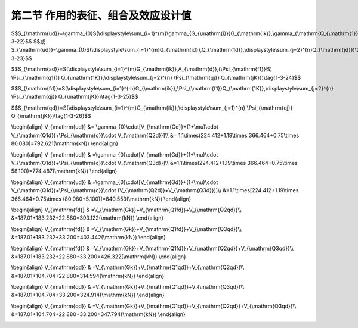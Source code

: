 
第二节  作用的表征、组合及效应设计值
-------------------------------------------

.. raw:: html

 <h3 id="test111"> 第二节  作用的表征、组合及效应设计值</h3>

 <p><a href="#id1.3.1.1"> 一、作用的代表值</a> <span id="id1.2.1.1"> </span></p>
 <p style="text-align:justify;font-family:times new roman"><a href="#idA1.203"> [A1.203]</a><span id="idA1.203"> 作用具有变异性，但在结构设计时，不可能直接引用作用随机变量或随机过程的各类统计参数通过复杂的计算进行设计，作用代表值就是为结构设计而给定的量值。设计的要求不同，采用的作用代表值也不同，这样可以更确切、合理地反映作用对结构在不同设计要求下的特点。《通规》（JTG D60—2015）所确定的作用代表值是指极限状态设计所采用的作用值，可以是作用的标准值或可变作用的伴随值。作用的标准值是作用的主要代表值，可根据对观测数据的统计、作用的自然界限或工程经验确定。可变作用的伴随值是在作用组合中，伴随主导作用的可变作用值，可以是组合值、频遇值或准永久值。可通过可变作用的标准值分别乘以组合值系数<i>Ψ</i><sub>c</sub>，频遇值系数<i>Ψ</i><sub>f</sub> 和准永久值系数<i>Ψ</i><sub>q</sub> 来确定。</span></p>
 <p style="text-align:justify;font-family:times new roman"><a href="#idA1.204"> [A1.204]</a><span id="idA1.204"> 永久作用被近似地认为在设计基准期内（公路桥涵结构的设计基准期为100年）是不变的，其代表值只有一个，即标准值。</span></p>
 <p style="text-align:justify;font-family:times new roman"><a href="#idA1.205"> [A1.205]</a><span id="idA1.205"> 可变作用应根据不同状况下的计算项目分别采用不同的代表值，即，可取标准值、组合值、频遇值和准永久值作为其代表值。</span></p>
 <p style="text-align:justify;font-family:times new roman"><a href="#idA1.206"> [A1.206]</a><span id="idA1.206"> 偶然作用取其设计值作为代表值，可根据历史记载、现场观测和试验，并结合工程经验综合分析确定，也可根据有关标准的专门规定确定。</span></p>
 <p style="text-align:justify;font-family:times new roman"><a href="#idA1.207"> [A1.207]</a><span id="idA1.207"> 地震作用的代表值为其标准值。地震作用的标准值应根据现行《公路工程抗震规范》（JTG B02）的规定确定。</span></p>

 <p><a href="#id1.2.1.2"> 二、作用的设计值</a> <span id="id1.2.1.2"> </span></p>
 <p style="text-align:justify;font-family:times new roman"><a href="#idA1.208"> [A1.208]</a><span id="idA1.208"> 作用的设计值为作用的代表值与作用分项系数的乘积。作用分项系数见<a href="#B1.3.20">表1-3-20</a>。</span></p>

   <style>
      #biaoge {
         border: 2px solid black;
         border-collapse: collapse;
         margin-bottom:1px;
        
      }
      th, td {
         padding-top: 5px;
         padding-bottom:5px;
         padding-left:5px;
         padding-right:5px;
         border: 1px solid black;
         vertical-align: middle;
         
      }
      #eqzs {
         border: 0px;
      }
      #dhbg {
        vertical-align: middle;
      }
     </style>

		<table id="biaoge" style="font-family:times new roman">

       <caption style="caption-side:top;text-align: center;color:black" ><b style="text-align:center"> <div id="B1.3.20">表1-3-20 作用分项系数</b></caption>	
              
		  <tr>
		  <td width="70px" rowspan="2" align="center" id="dhbg">编号</td>
      <td width="70px" rowspan="2"  align="center" id="dhbg">作用分类</td>
      <td colspan="2"  rowspan="2" align="center" id="dhbg">作用类别</td>
      <td colspan="3" align="center" id="dhbg">作用分项系数</td>
      <!-- <th></th> -->   
      <!-- <th></th> -->   
		  </tr>
 		  <tr>
		  <!-- <th></th> -->
      <!-- <th></th> -->
      <!-- <th></th> -->
      <!-- <th></th> --> 
      <td width="70px" align="center" id="dhbg">符号</td>
      <td width="185px" align="center" id="dhbg">对结构的承载力不利时</td>
      <td width="185px" align="center" id="dhbg">对结构的承载力有利时</td>  
		  </tr>  
  	  <tr>
		  <td align="center" rowspan="2" id="dhbg">1</td>
      <td align="center" rowspan="9" id="dhbg">永久作用</td>
      <td align="center" colspan="2" id="dhbg">混凝土和圬工结构重力（包括结构附加重力）</td>
      <!-- <th></th> -->
      <td align="center" rowspan="2" id="dhbg"><i>γ</i><sub>G<sub>1</sub></sub></td>
      <td align="center"   id="dhbg">1.2</td>
      <td align="center" rowspan="2" id="dhbg">1.0</td>   
		  </tr>  
      <tr>
		  <!-- <th></th> -->
      <!-- <th></th> -->
      <td align="center" colspan="2" id="dhbg">钢结构重力（包括结构附加重力）</td>
      <!-- <th></th> --> 
      <!-- <th></th> -->
      <td align="center"   id="dhbg">1.1或1.2</td>
      <!-- <th></th> -->  
		  </tr> 
  	  <tr>
		  <td align="center" id="dhbg">2</td>
      <!-- <th></th> -->
      <td align="center" colspan="2"  id="dhbg">预加力</td>
      <!-- <th></th> -->  
      <td align="center"   id="dhbg"><i>γ</i><sub>G<sub>2</sub></sub></td>
      <td align="center"   id="dhbg">1.2</td>
      <td align="center"   id="dhbg">1.0</td>
		  </tr>  
  	  <tr>
		  <td align="center" id="dhbg">3</td>
      <!-- <th></th> -->
      <td align="center" colspan="2" id="dhbg">土的重力</td>
      <!-- <th></th> --> 
      <td align="center"   id="dhbg"><i>γ</i><sub>G<sub>3</sub></sub></td>
      <td align="center"   id="dhbg">1.2</td>
      <td align="center"   id="dhbg">1.0</td>
		  </tr> 
  	  <tr>
		  <td align="center" id="dhbg">4</td>
      <!-- <th></th> -->
      <td align="center" colspan="2" id="dhbg">混凝土收缩及徐变作用</td>
      <!-- <th></th> -->
      <td align="center"   id="dhbg"><i>γ</i><sub>G<sub>4</sub></sub></td>
      <td align="center"   id="dhbg">1.0</td>
      <td align="center"   id="dhbg">1.0</td>
		  </tr> 
  	  <tr>
		  <td align="center" id="dhbg">5</td>
      <!-- <th></th> -->
      <td align="center" colspan="2" id="dhbg">土侧压力</td>
      <!-- <th></th> --> 
      <td align="center"   id="dhbg"><i>γ</i><sub>G<sub>5</sub></sub></td>
      <td align="center"   id="dhbg">1.4</td>
      <td align="center"   id="dhbg">1.0</td>
		  </tr> 
  	  <tr>
		  <td align="center" id="dhbg">6</td>
      <!-- <th></th> -->
      <td align="center" colspan="2"  id="dhbg">水的浮力</td>
      <!-- <th></th> --> 
      <td align="center"   id="dhbg"><i>γ</i><sub>G<sub>6</sub></sub></td>
      <td align="center"   id="dhbg">1.0</td>
      <td align="center"   id="dhbg">1.0</td>
		  </tr> 
  	  <tr>
		  <td align="center" rowspan="2" id="dhbg">7</td>
      <!-- <th></th> -->
      <td align="center"  width="150px" rowspan="2" id="dhbg">基础变位作用</td>
      <td align="center"  width="150px"  id="dhbg">混凝土和圬工结构</td>
      <td align="center" rowspan="2" id="dhbg"><i>γ</i><sub>G<sub>7</sub></sub></td>
      <td align="center"  id="dhbg">0.5</td>
      <td align="center"  id="dhbg">0.5</td>   
		  </tr>  
      <tr>
		  <!-- <th></th> -->
      <!-- <th></th> -->
      <!-- <th></th> -->
      <td align="center" id="dhbg">钢结构</td>
      <!-- <th></th> -->
      <td align="center"   id="dhbg">1.0</td>
      <td align="center" id="dhbg">1.0</td>   
		  </tr>   
      <tr>
		  <td align="center" rowspan="3"  id="dhbg">1</td>
      <td align="center" rowspan="10" id="dhbg">可变作用</td>
      <td align="center" colspan="2"  id="dhbg">汽车荷载</td>
      <!-- <th></th> --> 
      <td align="center" rowspan="3" id="dhbg"><i>γ</i><sub>Q<sub>1</sub></sub></td>
      <td align="center" rowspan="3" colspan="2" id="dhbg">车道荷载：1.4<br>车辆荷载：1.8</td>
      <!-- <th></th> -->  
		  </tr> 
      <tr>
		  <!-- <th></th> --> 
      <!-- <th></th> --> 
      <td align="center" colspan="2"  id="dhbg">汽车冲击力</td>
      <!-- <th></th> --> 
      <!-- <th></th> --> 
      <!-- <th></th> --> 
      <!-- <th></th> -->  
		  </tr>
      <tr>
		  <!-- <th></th> --> 
      <!-- <th></th> --> 
      <td align="center" colspan="2"  id="dhbg">汽车离心力</td>
      <!-- <th></th> --> 
      <!-- <th></th> --> 
      <!-- <th></th> --> 
      <!-- <th></th> -->  
		  </tr>
       <tr>
		  <td align="center" id="dhbg">2</td>
      <!-- <th></th> --> 
      <td align="center" colspan="2"  id="dhbg">汽车引起的土侧压力</td>
      <!-- <th></th> --> 
      <td align="center"  id="dhbg"><i>γ</i><sub>Q<sub>2</sub></sub></td> 
      <td align="center" colspan="2"  id="dhbg">1.4</td>
      <!-- <th></th> -->  
		  </tr>      
      <tr>
		  <td align="center" id="dhbg">3</td>
      <!-- <th></th> --> 
      <td align="center" colspan="2"  id="dhbg">人群荷载</td>
      <!-- <th></th> --> 
      <td align="center"  id="dhbg"><i>γ</i><sub>Q<sub>3</sub></sub></td> 
      <td align="center" colspan="2"  id="dhbg">1.4</td>
      <!-- <th></th> -->  
		  </tr>      
      <tr>
		  <td align="center" id="dhbg">4</td>
      <!-- <th></th> --> 
      <td align="center" colspan="2"  id="dhbg">汽车制动力</td>
      <!-- <th></th> --> 
      <td align="center"  id="dhbg"><i>γ</i><sub>Q<sub>4</sub></sub></td> 
      <td align="center" colspan="2"  id="dhbg">1.4</td>
      <!-- <th></th> -->  
		  </tr> 
      <tr>
		  <td align="center" id="dhbg">5</td>
      <!-- <th></th> --> 
      <td align="center" colspan="2"  id="dhbg">风荷载</td>
      <!-- <th></th> --> 
      <td align="center"  id="dhbg"><i>γ</i><sub>Q<sub>5</sub></sub></td> 
      <td align="center" colspan="2"  id="dhbg">1.4</td>
      <!-- <th></th> -->  
		  </tr> 
      <tr>
		  <td align="center" id="dhbg">6</td>
      <!-- <th></th> --> 
      <td align="center" colspan="2"  id="dhbg">流水压力</td>
      <!-- <th></th> --> 
      <td align="center"  id="dhbg"><i>γ</i><sub>Q<sub>6</sub></sub></td> 
      <td align="center" colspan="2"  id="dhbg">1.4</td>
      <!-- <th></th> -->  
		  </tr>  
      <tr>
		  <td align="center" id="dhbg">7</td>
      <!-- <th></th> --> 
      <td align="center" colspan="2"  id="dhbg">冰压力</td>
      <!-- <th></th> --> 
      <td align="center"  id="dhbg"><i>γ</i><sub>Q<sub>7</sub></sub></td> 
      <td align="center" colspan="2"  id="dhbg">1.4</td>
      <!-- <th></th> -->  
		  </tr> 
      <tr>
		  <td align="center" id="dhbg">8</td>
      <!-- <th></th> --> 
      <td align="center" colspan="2"  id="dhbg">温度（均匀温度和梯度温度）作用</td>
      <!-- <th></th> --> 
      <td align="center"  id="dhbg"><i>γ</i><sub>Q<sub>8</sub></sub></td> 
      <td align="center" colspan="2"  id="dhbg">1.4</td>
      <!-- <th></th> -->  
		  </tr> 
     </table>
   <p style="font-family:times new roman"> </p>

 <p><a href="#id1.2.1.3"> 三、作用的组合</a> <span id="id1.2.1.3"> </span></p>
 <p style="text-align:justify;font-family:times new roman"><a href="#idA1.209"> [A1.209]</a><span id="idA1.209"> 桥梁结构通常同时承受多种作用。《通规》（JTG D60—2015）要求公路桥梁结构设计应考虑可能同时出现的多种作用，分别按承载能力极限状态和正常使用极限状态进行组合，具体组合原则为：</span></p>
 <p style="text-align:justify">（1）只有在结构上可能同时出现的作用，才能进行组合。</p>
 <p style="text-align:justify">（2）当某个可变作用对结构或构件产生有利影响时，该作用不应参与组合。实际不可能同时出现的作用或出现概率很小的作用，按<a href="#B1.3.21">表1-3-21</a>规定不参与组合。</p>

   <style>
      #biaoge {
         border: 2px solid black;
         border-collapse: collapse;
         margin-bottom:1px;
        
      }
      th, td {
         padding-top: 5px;
         padding-bottom:5px;
         padding-left:5px;
         padding-right:5px;
         border: 1px solid black;
         vertical-align: middle;
         
      }
      #eqzs {
         border: 0px;
      }
      #dhbg {
        vertical-align: middle;
      }
     </style>

		<table id="biaoge" style="font-family:times new roman">

       <caption style="caption-side:top;text-align: center;color:black" ><b style="text-align:center"> <div id="B1.3.21">表1-3-21 可变作用不同时组合表</b></caption>	
              
		  <tr>
		  <td width="300px" align="center" id="dhbg">作用名称</td>
      <td width="600px" align="center" id="dhbg">不与该作用同时参与组合的作用</td>
      </tr>
 		  <tr>
		  <td align="center" id="dhbg">汽车制动力</td>
      <td align="center" id="dhbg">流水压力、冰压力、波浪力、支座摩阻力</td>
		  </tr>  
 		  <tr>
		  <td align="center" id="dhbg">流水压力</td>
      <td align="center" id="dhbg">汽车制动力、冰压力、波浪力</td>
		  </tr> 
 		  <tr>
		  <td align="center" id="dhbg">波浪力</td>
      <td align="center" id="dhbg">汽车制动力、流水压力、冰压力</td>
		  </tr> 
 		  <tr>
		  <td align="center" id="dhbg">冰压力</td>
      <td align="center" id="dhbg">汽车制动力、流水压力、波浪力</td>
		  </tr> 
   	  <tr>
		  <td align="center" id="dhbg">支座摩阻力</td>
      <td align="center" id="dhbg">汽车制动力</td>
		  </tr>                   	
     </table>
   <p style="font-family:times new roman"> </p>

 <p style="text-align:justify;font-family:times new roman">（3）施工阶段的作用组合，应按计算需要及结构所处条件而定，结构上的施工人员和施工机具设备应作为可变作用加以考虑。对于组合式桥梁，当把底梁作为施工支撑时，作用组合效应宜分两个阶段计算，底梁受荷为第一个阶段，组合梁受荷为第二个阶段。</p>
 <p style="text-align:justify;font-family:times new roman">（4）多个偶然作用不同时参与组合。</p>
 <p style="text-align:justify;font-family:times new roman">（5）地震作用不与偶然作用同时参与组合。</p>
 <p style="text-align:justify;font-family:times new roman"><a href="#idA1.210"> [A1.210]</a><span id="idA1.210"> 需要特别说明，上述组合原则仅仅明确了作用的组合方式，很显然，组合结果是多种多样的。进行桥梁结构设计时，无论是承载能力极限状态还是正常使用极限状态，应在所有可能的作用组合中，取最不利作用组合的效应进行设计。</span></p>
 <p style="text-align:justify;font-family:times new roman"><a href="#idA1.211"> [A1.211]</a><span id="idA1.211"> 以下将根据《通规》（JTG D60—2015）规定给出具体的作用组合方式，尤其是与作用组合方式相匹配的效应设计值计算方法。</span></p>
 
 <p><a href="#id1.2.1.4"> 四、作用组合的效应设计值</a> <span id="id1.2.1.4"> </span></p>
 <ol style="font-family:times new roman"  start="1">
  <li>承载能力极限状态</li>
  </ol>
 <p style="text-align:justify;font-family:times new roman"><a href="#idA1.212"> [A1.212]</a><span id="idA1.212"> 公路桥涵结构按承载能力极限状态设计时，对于持久设计状况和短暂设计状况应采用作用的基本组合，对于偶然设计状况应采用作用的偶然组合，对于地震设计状况应采用作用的地震组合。</span></p>
 <p style="text-align:justify;font-family:times new roman">（1） 作用的基本组合</p>
 <p style="text-align:justify;font-family:times new roman">①组合方式<br>组合方式为：永久作用设计值与可变作用设计值相组合。<br>这里特别强调，直接用于结构计算与验算的并非作用组合的结果，而是与该组合方式相匹配的效应设计值。</p>
 <p style="text-align:justify;font-family:times new roman">②作用基本组合的效应设计值<br>作用基本组合的效应设计值按下式计算：</p>

$$S_{\\mathrm{ud}}=\\gamma_{0}S(\\displaystyle\\sum_{i=1}^{m}\\gamma_{G_{\\mathrm{i}}}G_{\\mathrm{ik}},\\gamma_{\\mathrm{Q_{\\mathrm{1}}}}\\gamma_{\\mathrm{L}}Q_{\\mathrm{1k}},\\psi_{\\mathrm{c}}\\displaystyle\\sum_{j=2}^{n}\\gamma_{\\mathrm{Lj}}\\gamma_{\\mathrm{Q_{\\mathrm{j}}}}Q_{\\mathrm{jk}})\\tag{1-3-22}$$  
$$或 S_{\\mathrm{ud}}=\\gamma_{0}S(\\displaystyle\\sum_{i=1}^{m}G_{\\mathrm{id}},Q_{\\mathrm{1d}},\\displaystyle\\sum_{j=2}^{n}Q_{\\mathrm{jd}})\\tag{1-3-23}$$  

.. raw:: html
   
 <style>
      #biaoge {
         border: 2px solid black;
         border-collapse: collapse;
         margin-bottom:1px;
        
      }
      th, td {
         padding-top: 5px;
         padding-bottom:5px;
         padding-left:5px;
         padding-right:5px;
         border: 1px solid black;
         vertical-align: middle;
         
      }
      #eqzs {
         border: 0px;
      }
      #dhbg {
        vertical-align: middle;
      }
     </style>

 <table border="0" style="font-family:times new roman" id="gongshi">
 <tr>
 <td width="70px" align='right'  id="eqzs" >式中：</td>
 <td width="90px" align='right'  id="eqzs" ><i>S</i><sub>ud</sub></td>
 <td width="40px" align='left'   id="eqzs">——</td>
 <td width="700px" align='left'  id="eqzs">承载能力极限状态下作用基本组合的效应设计值； </td>
 </tr>
 <tr>
 <td  align='left' id="eqzs"> </td>
 <td  align='right'  id="eqzs" ><i>S</i>( &ensp; )</td>
 <td  align='left' id="eqzs">——</td>
 <td  align='left'  id="eqzs"> 柱的直径或宽度（m）；</td>
 </tr>
 <tr>
 <td  align='left' id="eqzs"> </td>
 <td  align='right'  id="eqzs" ><i>γ</i><sub>0</sub></td>
 <td  align='left' id="eqzs">——</td>
 <td  align='left'  id="eqzs">结构重要性系数，见表1-3-22； </td>
 </tr>
 <tr>
 <td  align='left' id="eqzs"> </td>
 <td  align='right'  id="eqzs" ><i>γ</i><sub>G<sub>i</sub></sub></td>
 <td  align='left' id="eqzs">——</td>
 <td  align='left'  id="eqzs">第<i>i</i>个永久作用的分项系数，见<a href="#B1.3.20">表1-3-20</a>；</td>
 </tr> 
 <tr>
 <td  align='left' id="eqzs"> </td>
 <td  align='right'  id="eqzs" ><i>γ</i><sub>Q<sub>1</sub></sub></td>
 <td  align='left' id="eqzs">——</td>
 <td  align='left'  id="eqzs">汽车荷载（含汽车冲击力、离心力）的分项系数，见<a href="#B1.3.20">表1-3-20</a>。当采用车道荷载计算时取<i>γ</i><sub>Q<sub>1</sub></sub>=1.4，采用车辆荷载计算时<i>γ</i><sub>Q<sub>1</sub></sub>=1.8。当某个可变作用在组合中其效应值超过汽车荷载效应时，则该作用取代汽车荷载，其分项系数取<i>γ</i><sub>Q<sub>1</sub></sub>=1.4；对专为承受某作用而设置的结构或装置，设计时该作用的分项系数取<i>γ</i><sub>Q<sub>1</sub></sub>=1.4；计算人行道板和人行道栏杆的局部荷载，其分项系数也取<i>γ</i><sub>Q<sub>1</sub></sub>=1.4；</td>
 </tr> 
 <tr>
 <td  align='left' id="eqzs"> </td>
 <td  align='right'  id="eqzs" ><i>γ</i><sub>Q<sub>j</sub></sub></td>
 <td  align='left' id="eqzs">——</td>
 <td  align='left'  id="eqzs">在作用组合中除汽车荷载（含汽车冲击力、离心力）外的其他第j个可变作用的分项系数，见<a href="#B1.3.20">表1-3-20</a>；</td>
 </tr>  
  <tr>
 <td  align='left' id="eqzs"> </td>
 <td  align='right'  id="eqzs" ><i>G</i><sub>ik</sub>，<i>G</i><sub>id</sub></td>
 <td  align='left' id="eqzs">——</td>
 <td  align='left'  id="eqzs">第i个永久作用的标准值和设计值；</td>
 </tr>  
 <tr>
 <td  align='left' id="eqzs"> </td>
 <td  align='right'  id="eqzs" ><i>Q</i><sub>1k</sub>，<i>Q</i><sub>1d</sub></td>
 <td  align='left' id="eqzs">——</td>
 <td  align='left'  id="eqzs">汽车荷载（含汽车冲击力、离心力）的标准值和设计值；</td>
 </tr>  
 <tr>
 <td  align='left' id="eqzs"> </td>
 <td  align='right'  id="eqzs" ><i>Q</i><sub>jk</sub>，<i>Q</i><sub>jd</sub></td>
 <td  align='left' id="eqzs">——</td>
 <td  align='left'  id="eqzs">在作用组合中除汽车荷载（含汽车冲击力、离心力）外的其他第j个可变作用的标准值和设计值；</td>
 </tr>  
 <tr>
 <td  align='left' id="eqzs"> </td>
 <td  align='right'  id="eqzs" ><i>Ψ</i><sub>c</sub></td>
 <td  align='left' id="eqzs">——</td>
 <td  align='left'  id="eqzs">在作用组合中除汽车荷载（含汽车冲击力、离心力）外的其他可变作用的组合系数，取<i>Ψ</i><sub>c</sub>=0.75；</td>
 </tr>  
 <tr>
 <td  align='left' id="eqzs"> </td>
 <td  align='right'  id="eqzs" ><i>Ψ</i><sub>c</sub><i>Q</i><sub>jk</sub></td>
 <td  align='left' id="eqzs">——</td>
 <td  align='left'  id="eqzs">在作用组合中除汽车荷载（含汽车冲击力、离心力）外的第j个可变作用的组合值；</td>
 </tr>  
 <tr>
 <td  align='left' id="eqzs"> </td>
 <td  align='right'  id="eqzs" ><i>γ</i><sub>L<sub>j</sub></sub></td>
 <td  align='left' id="eqzs">——</td>
 <td  align='left'  id="eqzs">第j个可变作用的结构设计使用年限荷载调整系数。公路桥涵结构的设计使用年限按<a href="#B1.3.23">表1-3-23</a>取值时，<i>γ</i><sub>L<sub>j</sub></sub>=1.0；否则，<i>γ</i><sub>L<sub>j</sub></sub>取值应按专题研究确定。</td>
 </tr>       
 </table>
 <p> </p>

 <style>
      #biaoge {
         border: 2px solid black;
         border-collapse: collapse;
         margin-bottom:1px;
        
      }
      th, td {
         padding-top: 5px;
         padding-bottom:5px;
         padding-left:5px;
         padding-right:5px;
         border: 1px solid black;
         vertical-align: middle;
         
      }
      #eqzs {
         border: 0px;
      }
      #dhbg {
        vertical-align: middle;
      }
     </style>

		<table id="biaoge" style="font-family:times new roman">

       <caption style="caption-side:top;text-align: center;color:black" ><b style="text-align:center"> <div id="B1.3.22">表1-3-22 结构重要性系数及设计安全等级 </b></caption>	
              
		  <tr>
		  <td width="200px" align="center" id="dhbg">设计安全等级</td>
      <td width="450px" align="center" id="dhbg">桥涵结构</td>
      <td width="250px" align="center" id="dhbg">结构重要性系数<i>γ</i><sub>0</sub></td>
		  </tr>
 		  <tr>
		  <td align="center" id="dhbg">一级</td>
      <td align="center"  id="dhbg">（1）各等级公路上的特大桥、大桥、中桥；<br>（2）高速公路、一级公路、二级公路、国防公路及城市附近交通繁忙公路上的小桥。</td>
      <td align="center"  id="dhbg">1.1</td>
		  </tr>  
      <tr>
		  <td align="center" id="dhbg">二级</td>
      <td align="center"  id="dhbg">（1）三、四级公路上的小桥；<br>（2）高速公路、一级公路、二级公路、国防公路及城市附近交通繁忙公路上的涵洞。</td>
      <td align="center"  id="dhbg">1.0</td>
		  </tr>  
 		  <tr>
		  <td align="center" id="dhbg">三级</td>
      <td align="center"  id="dhbg">三、四级公路上的涵洞</td>
      <td align="center"  id="dhbg">0.9</td>
		  </tr>    
     </table>
   <p style="font-family:times new roman"> </p>

 <style>
      #biaoge {
         border: 2px solid black;
         border-collapse: collapse;
         margin-bottom:1px;
        
      }
      th, td {
         padding-top: 5px;
         padding-bottom:5px;
         padding-left:5px;
         padding-right:5px;
         border: 1px solid black;
         vertical-align: middle;
         
      }
      #eqzs {
         border: 0px;
      }
      #dhbg {
        vertical-align: middle;
      }
     </style>

		<table id="biaoge" style="font-family:times new roman">

       <caption style="caption-side:top;text-align: center;color:black" ><b style="text-align:center"> <div id="B1.3.23">表1-3-23 桥涵设计使用年限（年）</b></caption>	
              
		  <tr>
		  <td width="150px" rowspan="2" align="center" id="dhbg">公路等级</td>
      <td   align="center" colspan="3" id="dhbg">主体结构</td>
      <!-- <th></th> -->   
      <!-- <th></th> -->  
      <td width="200px"  align="center" id="dhbg"> </td>
      <td width="200px"   align="center" id="dhbg">可更换部件</td>   
		  </tr>
		  <tr>
		  <!-- <th></th> --> 
      <td   align="center"   id="dhbg">特大桥，中桥</td>
      <td   align="center"   id="dhbg">中桥</td> 
      <td   align="center"   id="dhbg">小桥，涵洞</td> 
      <td width="200px"  align="center" id="dhbg"> 斜拉索，吊索，系杆等</td>
      <td width="200px"   align="center" id="dhbg">栏杆，伸缩缝，支座等</td>   
		  </tr>      
 		  <tr>
		  <td align="center" id="dhbg">高速公路<br>一级公路</td>
      <td align="center"  id="dhbg">100</td>
      <td align="center"  id="dhbg">100</td>
      <td align="center"  id="dhbg">50</td>
      <td align="center" rowspan="3" id="dhbg">20</td>
      <td align="center" rowspan="3" id="dhbg">15</td>
		  </tr>  
		  <tr>
		  <td align="center" id="dhbg">二级公路<br>三级公路</td>
      <td align="center"  id="dhbg">100</td>
      <td align="center"  id="dhbg">50</td>
      <td align="center"  id="dhbg">30</td>
      <!-- <th></th> --> 
      <!-- <th></th> --> 
		  </tr> 
		  <tr>
		  <td align="center" id="dhbg">四级公路</td>
      <td align="center"  id="dhbg">100</td>
      <td align="center"  id="dhbg">50</td>
      <td align="center"  id="dhbg">30</td>
      <!-- <th></th> --> 
      <!-- <th></th> --> 
		  </tr>             
     </table>
   <p style="font-family:times new roman"> </p>
 <p style="text-align:justify;font-family:times new roman">当作用与作用效应为线性关系时，作用基本组合的效应设计值<i>S</i><sub>ud</sub>可通过作用效应代数相加计算。</p>
 <p style="text-align:justify;font-family:times new roman">设计弯桥时，若离心力与制动力同时参与组合，制动力标准值或设计值按70%取用。</p>
 <p style="text-align:justify;font-family:times new roman">（2）作用的偶然组合</p>
 <p style="text-align:justify;font-family:times new roman">①组合方式<br>组合方式为：永久作用标准值与可变作用某种代表值、一种偶然作用设计值相组合；与偶然作用同时出现的可变作用，可根据观测资料和工程经验取用频遇值或准永久值。</p>
 <p style="text-align:justify;font-family:times new roman">②作用偶然组合的效应设计值<br>作用偶然组合的效应设计值按下式计算：</p>

$$S_{\\mathrm{ad}}=S\(\\displaystyle\\sum_{i=1}^{m}G_{\\mathrm{ik}},A_{\\mathrm{d}},(\\Psi_{\\mathrm{f1}}或\\Psi_{\\mathrm{q1}}) Q_{\\mathrm{1K}},\\displaystyle\\sum_{j=2}^{n} \\Psi_{\\mathrm{qj}} Q_{\\mathrm{jK}})\\tag{1-3-24}$$  

.. raw:: html
   
 <style>
      #biaoge {
         border: 2px solid black;
         border-collapse: collapse;
         margin-bottom:1px;
        
      }
      th, td {
         padding-top: 5px;
         padding-bottom:5px;
         padding-left:5px;
         padding-right:5px;
         border: 1px solid black;
         vertical-align: middle;
         
      }
      #eqzs {
         border: 0px;
      }
      #dhbg {
        vertical-align: middle;
      }
     </style>

 <table border="0" style="font-family:times new roman" id="gongshi">
 <tr>
 <td width="70px" align='right'  id="eqzs" >式中：</td>
 <td width="50px" align='right'  id="eqzs" ><i>S</i><sub>ad</sub></td>
 <td width="50px" align='left'   id="eqzs">——</td>
 <td width="750px" align='left'  id="eqzs">承载能力极限状态下作用偶然组合的效应设计值； </td>
 </tr>
 <tr>
 <td  align='left' id="eqzs"> </td>
 <td  align='right'  id="eqzs" ><i>A</i><sub>d</sub></td>
 <td  align='left' id="eqzs">——</td>
 <td  align='left'  id="eqzs"> 偶然作用的设计值；</td>
 </tr>
 <tr>
 <td  align='left' id="eqzs"> </td>
 <td  align='right'  id="eqzs" ><i> Ψ</i><sub>f1</sub></td>
 <td  align='left' id="eqzs">——</td>
 <td  align='left'  id="eqzs">汽车荷载（含汽车冲击力、离心力）的频遇值系数，取<i> Ψ</i><sub>f1</sub>=0.7；当某个可变作用在组合中其效应值超过汽车荷载效应吋，则该作用取代汽车荷载，人群荷载 <i> Ψ</i><sub>f</sub>=1.0，风荷载 <i> Ψ</i><sub>f</sub>=0.75，温度梯度作用 <i> Ψ</i><sub>f</sub>=0.8，其他作用 <i> Ψ</i><sub>f</sub>=1.0；</td>
 </tr>
 <tr>
 <td  align='left' id="eqzs"> </td>
 <td  align='right'  id="eqzs" ><i> Ψ</i><sub>f1</sub><i> Q</i><sub>1k</sub></td>
 <td  align='left' id="eqzs">——</td>
 <td  align='left'  id="eqzs">汽车荷载的频遇值；</td>
 </tr> 
 <tr>
 <td  align='left' id="eqzs"> </td>
 <td  align='right'  id="eqzs" ><i> Ψ</i><sub>q1</sub>，<i> Ψ</i><sub>qj</sub></td>
 <td  align='left' id="eqzs">——</td>
 <td  align='left'  id="eqzs">第1个和第j个可变作用的准永久值系数，汽车荷载（含汽车冲击力、离心力） <i> Ψ</i><sub>q</sub>=0.4，人群荷载 <i> Ψ</i><sub>q</sub>=0.4，风荷载 <i> Ψ</i><sub>q</sub>=0.75，温度梯度作用 <i> Ψ</i><sub>q</sub>=0.8，其他作用 <i> Ψ</i><sub>q</sub>=1.0；</td>
 </tr> 
 <tr>
 <td  align='left' id="eqzs"> </td>
 <td  align='right'  id="eqzs" ><i> Ψ</i><sub>q1</sub><i> Q</i><sub>1k</sub>，<i> Ψ</i><sub>qj</sub><i> Q</i><sub>jk</sub></td>
 <td  align='left' id="eqzs">——</td>
 <td  align='left'  id="eqzs">第1个和第j个可变作用的准永久值。</td>
 </tr>  
 </table>
 <p> </p>


 <p style="text-align:justify;font-family:times new roman">当作用与作用效应可按线性关系时，作用偶然组合的效应设计值<i>S</i><sub>ad</sub>均可通过作用效应代数相加计算。</p>
 <p style="text-align:justify;font-family:times new roman">作用地震组合的效应设计值应按现行《公路工程抗震规范》（JTG B02）的有关规定计算。</p>
 
 
  <ol style="font-family:times new roman"  start="2">
  <li>正常使用极限状态</li>
  </ol>
  <p style="text-align:justify;font-family:times new roman"><a href="#idA1.213"> [A1.213]</a><span id="idA1.213"> 公路桥涵结构按正常使用极限状态设计时，应根据不同的设计要求，采用作用的频遇组合或准永久组合。</span></p>
  <p style="text-align:justify;font-family:times new roman">（1）作用的频遇组合</p>
  <p style="text-align:justify;font-family:times new roman">①组合方式<br>组合方式为：永久作用标准值与汽车荷载频遇值、其他可变作用准永久值相组合。</p>
  <p style="text-align:justify;font-family:times new roman">②作用频遇组合的效应设计值<br>作用频遇组合的效应设计值按下式计算：</p>


$$S_{\\mathrm{fd}}=S\(\\displaystyle\\sum_{i=1}^{m}G_{\\mathrm{ik}},\\Psi_{\\mathrm{f1}}Q_{\\mathrm{1K}},\\displaystyle\\sum_{j=2}^{n} \\Psi_{\\mathrm{qj}} Q_{\\mathrm{jK}})\\tag{1-3-25}$$  

.. raw:: html
   
 <style>
      #biaoge {
         border: 2px solid black;
         border-collapse: collapse;
         margin-bottom:1px;
        
      }
      th, td {
         padding-top: 5px;
         padding-bottom:5px;
         padding-left:5px;
         padding-right:5px;
         border: 1px solid black;
         vertical-align: middle;
         
      }
      #eqzs {
         border: 0px;
      }
      #dhbg {
        vertical-align: middle;
      }
     </style>

 <table border="0" style="font-family:times new roman" id="gongshi">
 <tr>
 <td width="70px" align='right'  id="eqzs" >式中：</td>
 <td width="50px" align='right'  id="eqzs" ><i>S</i><sub>fd</sub></td>
 <td width="50px" align='left'   id="eqzs">——</td>
 <td width="750px" align='left'  id="eqzs">作用频遇组合的效应设计值； </td>
 </tr>
 <tr>
 <td  align='left' id="eqzs"> </td>
 <td  align='right'  id="eqzs" ><i>Ψ</i><sub>f1</sub></td>
 <td  align='left' id="eqzs">——</td>
 <td  align='left'  id="eqzs"> 汽车荷载（不计汽车冲击力）频遇值系数，取0.7。</td>
 </tr>
 </table>
 <p> </p>

  <p style="text-align:justify;font-family:times new roman">当作用与作用的效应为线性关系时，作用频遇组合的效应设计值<i>S</i><sub>fd</sub>可通过作用效应代数相加计算。</p>
  <p style="text-align:justify;font-family:times new roman">（2）作用的准永久组合</p>
  <p style="text-align:justify;font-family:times new roman">①组合方式<br>组合方式为：永久作用标准值与可变作用准永久值相组合。</p>
  <p style="text-align:justify;font-family:times new roman">②作用准永久组合的效应设计值<br>作用准永久组合的效应设计值按下式计算：</p>

$$S_{\\mathrm{qd}}=S\(\\displaystyle\\sum_{i=1}^{m}G_{\\mathrm{ik}},\\displaystyle\\sum_{j=1}^{n} \\Psi_{\\mathrm{qj}} Q_{\\mathrm{jK}})\\tag{1-3-26}$$  

.. raw:: html
   
 <style>
      #biaoge {
         border: 2px solid black;
         border-collapse: collapse;
         margin-bottom:1px;
        
      }
      th, td {
         padding-top: 5px;
         padding-bottom:5px;
         padding-left:5px;
         padding-right:5px;
         border: 1px solid black;
         vertical-align: middle;
         
      }
      #eqzs {
         border: 0px;
      }
      #dhbg {
        vertical-align: middle;
      }
     </style>

 <table border="0" style="font-family:times new roman" id="gongshi">
 <tr>
 <td width="70px" align='right'  id="eqzs" >式中：</td>
 <td width="50px" align='right'  id="eqzs" ><i>S</i><sub>qd</sub></td>
 <td width="50px" align='left'   id="eqzs">——</td>
 <td width="750px" align='left'  id="eqzs">作用准永久组合的效应设计值； </td>
 </tr>
 <tr>
 <td  align='left' id="eqzs"> </td>
 <td  align='right'  id="eqzs" ><i>Ψ</i><sub>qj</sub></td>
 <td  align='left' id="eqzs">——</td>
 <td  align='left'  id="eqzs"> 汽车荷载（不计汽车冲击力）准永久值系数，取0.4。</td>
 </tr>
 </table>
 <p> </p>

  <p style="text-align:justify;font-family:times new roman">当作用与作用效应可按线性关系时，作用准永久组合的效应设计值<i>S</i><sub>qd</sub>均可通过作用效应代数相加计算。</p>

  <p style="text-align:justify;font-family:times new roman"><a href="#idA1.214"> [A1.214]</a><span id="idA1.214"> [例题1-3-1]某1孔30 m预应力混凝土简支梁桥，<math xmlns='http://www.w3.org/1998/Math/MathML'> <mfrac> <mrow> <mn>l</mn> </mrow> <mrow> <mn> 4 </mn> </mrow> </mfrac> </math>跨径截面的剪力<i>V</i><sub>Gk</sub>=187.01kN（结构重力）， <i>V</i><sub>Q1k</sub>=261.76kN（汽车荷载），冲击系数（1+μ）＝1.19，人群荷载 <i>V</i><sub>Q2k</sub>=57.20kN，温度梯度作用 <i>V</i><sub>Q3k</sub>=41.50kN。试进行承载能力极限状态和正常使用极限状态设计时的作用组合及组合效应设计值计算。</span></p>

  <p style="text-align:justify;font-family:times new roman">解：<br>（1）承载能力极限状态</p>

  <p style="text-align:justify;font-family:times new roman">按承载能力极限状态设计时作用组合有基本组合和偶然组合，设计暂不考虑偶然组合。基本组合采用<a href="#ideq1-3-23">式(1-3-23)</a><span id="ideq1-3-23">计算。</P>

  <p style="text-align:justify;font-family:times new roman">参照本篇第一章表1-1-1，1孔20 m简支梁桥为中桥，查<a href="#B1.3.21">表1-3-21</a>，其设计安全等级为一级、结构重要性系数 <i>γ</i><sub>0</sub>=1.1。</P>

  <p style="text-align:justify;font-family:times new roman">作用分项系数查<a href="#B1.3.20">表1-3-20</a>，结构重力<i>γ</i><sub>G1</sub>=1.2，汽车荷载 <i>γ</i><sub>Q1</sub>=1.4，人群荷载 <i>γ</i><sub>Q2</sub>=1.4，温度梯度作用<i>γ</i><sub>Q3</sub>=1.4 。</P>

  <p style="text-align:justify;font-family:times new roman">设计使用年限荷载调整系数，汽车荷载 <i>γ</i><sub>L</sub>=1.0，人群荷载 <i>γ</i><sub>L2</sub>=1.0，温度梯度作用 <i>γ</i><sub>L3</sub>=1.0 。</P>
  <p style="text-align:justify;font-family:times new roman">组合系数 <i>Ψ</i><sub>c</sub>=0.75。</P>
  <p style="text-align:justify;font-family:times new roman">结构重力设计值 <i>V</i><sub>Gd</sub>=<i>γ</i><sub>G1</sub>·<i>V</i><sub>Gk</sub>=1.2×187.01=224.412（kN）</P>
  <p style="text-align:justify;font-family:times new roman">汽车荷载设计值 <i>V</i><sub>Q1d</sub>=<i>γ</i><sub>Q1</sub>·<i>γ</i><sub>L</sub>·<i>V</i><sub>Q1k</sub>=1.4×1.0×261.76=366.464（kN）</P>
  <p style="text-align:justify;font-family:times new roman">人群荷载设计值 <i>V</i><sub>Q2d</sub>=<i>γ</i><sub>Q2</sub>·<i>γ</i><sub>L2</sub>·<i>V</i><sub>Q2k</sub>=1.4×1.0×57.20=80.080（kN）</P>
  <p style="text-align:justify;font-family:times new roman">温度梯度作用设计值 <i>V</i><sub>Q3d</sub>=<i>γ</i><sub>Q3</sub>·<i>γ</i><sub>L3</sub>·<i>V</i><sub>Q3k</sub>=1.4×1.0×41.50=58.100（kN）</P>
  <p style="text-align:justify;font-family:times new roman">考虑本算例跨径较小，可认为作用与作用效应为线性关系，因此，基本组合的剪力效应设计值可分别采用相应作用设计值的代数和，则：</P>
  <p style="text-align:justify;font-family:times new roman">基本组合1：结构重力与汽车荷载、人群荷载组合的剪力效应设计值为</P>


\\begin{align}
V_{\\mathrm{ud}} &= \\gamma_{0}\\cdot[V_{\\mathrm{Gd}}+(1+\\mu)\\cdot V_{\\mathrm{Q1d}}+\\Psi_{\\mathrm{c}}\\cdot V_{\\mathrm{Q2d}}]\\\\
&= 1.1\\times(224.412+1.19\\times 366.464+0.75\\times 80.080)=792.621(\\mathrm{kN}) 
\\end{align}



.. raw:: html
   

 <p style="text-align:justify;font-family:times new roman">基本组合2：结构重力与汽车荷载、温度梯度作用组合的剪力效应设计值为</P>


\\begin{align}
V_{\\mathrm{ud}} & =\\gamma_{0}\\cdot[V_{\\mathrm{Gd}}+(1+\\mu)\\cdot V_{\\mathrm{Q1d}}+\\Psi_{\\mathrm{c}}\\cdot V_{\\mathrm{Q3d}}]\\\\ 
&=1.1\\times(224.412+1.19\\times 366.464+0.75\\times 58.100)=774.487(\\mathrm{kN})
\\end{align}

.. raw:: html
   
 
 <p style="text-align:justify;font-family:times new roman">基本组合3：结构重力与汽车荷载、人群荷载、温度梯度作用组合的剪力效应设计值为</P>

\\begin{align}
V_{\\mathrm{ud}} & =\\gamma_{0}\\cdot[V_{\\mathrm{Gd}}+(1+\\mu)\\cdot V_{\\mathrm{Q1d}}+\\Psi_{\\mathrm{c}}\\cdot (V_{\\mathrm{Q2d}}+V_{\\mathrm{Q3d}})]\\\\
&=1.1\\times[224.412+1.19\\times 366.464+0.75\\times (80.080+5.100)]=840.553(\\mathrm{kN})
\\end{align}

.. raw:: html
 
 <p style="text-align:justify;font-family:times new roman">（2）正常使用极限状态</P>
 <p style="text-align:justify;font-family:times new roman">按正常使用极限状态设计时，作用组合有频遇组合和准永久组合，频遇组合的效应设计值采用<a href="#ideq1-3-25">式(1-3-25)</a><span id="ideq1-3-25">计算，准永久组合的效应设计值采用<a href="#ideq1-3-26">式(1-3-26)</a><span id="ideq1-3-26">计算，并且认为作用与作用效应为线性关系。</P>
 <p style="text-align:justify;font-family:times new roman">频遇值系数：汽车荷载 <i>Ψ</i><sub>f1</sub>=0.7；</P>
 <p style="text-align:justify;font-family:times new roman">准永久值系数：汽车荷载 <i>Ψ</i><sub>q1</sub>=0.4，人群荷载 <i>Ψ</i><sub>q2</sub>=0.7，温度梯度作用<i>Ψ</i><sub>q3</sub>=0.8。</P>
 <p style="text-align:justify;font-family:times new roman">汽车荷载频遇值  <i>V</i><sub>Q1fd</sub>=<i>Ψ</i><sub>f1</sub>·<i>V</i><sub>Q1k</sub>=0.7×261.76=183.232（kN）</P>
 <p style="text-align:justify;font-family:times new roman">汽车荷载准永久值 <i>V</i><sub>Q1qd</sub>=<i>Ψ</i><sub>q1</sub>·<i>V</i><sub>Q1k</sub>=0.4×261.76=104.704（kN）</P>
 <p style="text-align:justify;font-family:times new roman">人群荷载准永久值 <i>V</i><sub>Q2qd</sub>=<i>Ψ</i><sub>q2</sub>·<i>V</i><sub>Q2k</sub>=0.4×57.20=22.880（kN）</P>
 <p style="text-align:justify;font-family:times new roman">温度梯度作用效应准永久值  <i>V</i><sub>Q3qd</sub>=<i>Ψ</i><sub>q3</sub>·<i>V</i><sub>Q2k</sub>=0.8×41.50=33.200（kN）</P>
 <p style="text-align:justify;font-family:times new roman">①频遇组合<br>频遇组合1：结构重力与汽车荷载、人群荷载组合的剪力效应设计值为</P>

\\begin{align} 
V_{\\mathrm{fd}} & =V_{\\mathrm{Gk}}+V_{\\mathrm{Q1fd}}+V_{\\mathrm{Q2qd}}\\\\  
&=187.01+183.232+22.880=393.122(\\mathrm{kN}) 
\\end{align}

.. raw:: html

 <p style="text-align:justify;font-family:times new roman">频遇组合2：结构重力与汽车荷载、温度梯度作用组合的剪力效应设计值为</P>

\\begin{align} 
V_{\\mathrm{fd}} & =V_{\\mathrm{Gk}}+V_{\\mathrm{Q1fd}}+V_{\\mathrm{Q3qd}}\\\\   
&=187.01+183.232+33.200=403.442(\\mathrm{kN})  
\\end{align}

.. raw:: html
 
 <p style="text-align:justify;font-family:times new roman">频遇组合3：结构重力与汽车荷载、人群荷载、温度梯度作用组合的剪力效应设计值为</P>

\\begin{align} 
V_{\\mathrm{fd}} & =V_{\\mathrm{Gk}}+V_{\\mathrm{Q1fd}}+V_{\\mathrm{Q2qd}}+V_{\\mathrm{Q3qd}}\\\\ 
&=187.01+183.232+22.880+33.200=426.322(\\mathrm{kN})
\\end{align}

.. raw:: html 
 
 <p style="text-align:justify;font-family:times new roman">②准永久组合<br>准永久组合1：结构重力与汽车荷载、人群荷载组合的剪力效应设计值为</P>
 
\\begin{align} 
V_{\\mathrm{qd}} & =V_{\\mathrm{Gk}}+V_{\\mathrm{Q1qd}}+V_{\\mathrm{Q2qd}}\\\\ 
&=187.01+104.704+22.880=314.594(\\mathrm{kN})  
\\end{align}

.. raw:: html

 <p style="text-align:justify;font-family:times new roman">准永久组合2：结构重力与汽车荷载、温度梯度作用组合的剪力效应设计值为</P>


 
\\begin{align} 
V_{\\mathrm{qd}} & =V_{\\mathrm{Gk}}+V_{\\mathrm{Q1qd}}+V_{\\mathrm{Q3qd}}\\\\ 
&=187.01+104.704+33.200=324.914(\\mathrm{kN})  
\\end{align}

.. raw:: html

 <p style="text-align:justify;font-family:times new roman">准永久组合3：结构重力与汽车荷载、人群荷载、温度梯度作用组合的剪力效应设计值为</P>

 
\\begin{align} 
V_{\\mathrm{qd}} & =V_{\\mathrm{Gk}}+V_{\\mathrm{Q1qd}}+V_{\\mathrm{Q2qd}}+V_{\\mathrm{Q3qd}}\\\\ 
&=187.01+104.704+22.880+33.200=347.794(\\mathrm{kN})  
\\end{align}


.. raw:: html

 <p style="text-align:justify;font-family:times new roman"> <math xmlns='http://www.w3.org/1998/Math/MathML'> <mfrac> <mrow> <mn>l</mn> </mrow> <mrow> <mn> 4 </mn> </mrow> </mfrac> </math>跨径截面剪力承载能力极限状态和正常使用极限状态作用组合的剪力设计值计算结果见<a href="#B1.3.24">表1-3-24</a>所示。</P>




 <style>
      #biaoge {
         border: 2px solid black;
         border-collapse: collapse;
         margin-bottom:1px;
        
      }
      th, td {
         padding-top: 5px;
         padding-bottom:5px;
         padding-left:5px;
         padding-right:5px;
         border: 1px solid black;
         vertical-align: middle;
         
      }
      #eqzs {
         border: 0px;
      }
      #dhbg {
        vertical-align: middle;
      }
     </style>

		<table id="biaoge" style="font-family:times new roman">

       <caption style="caption-side:top;text-align: center;color:black" ><b style="text-align:center"> <div id="B1.3.24">表1-3-24  <math xmlns='http://www.w3.org/1998/Math/MathML'> <mfrac> <mrow> <mn>l</mn> </mrow> <mrow> <mn> 4 </mn> </mrow> </mfrac> </math>跨径截面剪力设计值<i>V</i>计算结果   </b></caption>	
              
		  <tr>
		  <td width="240px" rowspan="2"  align="center" id="dhbg"> <math xmlns='http://www.w3.org/1998/Math/MathML'> <mfrac> <mrow> <mn>l</mn> </mrow> <mrow> <mn> 4 </mn> </mrow> </mfrac> </math>跨径截面剪力<i>V</i></td>
      <td width="220px" align="center" id="dhbg">组合1</td>
      <td width="220px" align="center" id="dhbg">组合2</td>
      <td width="220px" align="center" id="dhbg">组合3</td>
  	  </tr>
      <tr>
      <!-- <th></th> --> 
      <td align="left"   id="dhbg">结构重力与汽车荷载、人群荷载组合</td>
      <td align="left"   id="dhbg">结构重力与汽车荷载、温度梯度作用组合</td>
      <td align="left"   id="dhbg">结构重力与汽车荷载、人群荷载、温度梯度作用组合</td>  
      </tr>
 		  <tr>
		  <td align="center" id="dhbg">基本组合<i>V</i><sub>ud</sub>（kN）</td>
      <td align="center"   id="dhbg">792.621</td>
      <td align="center"   id="dhbg">774.487</td>
      <td align="center"   id="dhbg">840.553</td>
		  </tr>  
 		  <tr>
		  <td align="center" id="dhbg">频遇组合<i>V</i><sub>fd</sub>（kN）</td>
      <td align="center"   id="dhbg">393.122</td>
      <td align="center"   id="dhbg">403.442</td>
      <td align="center"   id="dhbg">426.322</td>
		  </tr>  
  	 <tr>
		  <td align="center" id="dhbg">准永久组合<i>V</i><sub>qd</sub>（kN）</td>
      <td align="center"   id="dhbg">314.594</td>
      <td align="center"   id="dhbg">324.914</td>
      <td align="center"   id="dhbg">347.794</td>
		  </tr>         		
     </table>
   <p style="font-family:times new roman"><font size="1"><i>L</i><sub>0</sub>为桥梁计算跨径。计算剪力效应时，表中集中荷载标准值<i>P</i><sub>k</sub>应乘以系数1.2。</font></p>

  <p style="text-align:justify;font-family:times new roman"><a href="#idA1.215"> [A1.215]</a><span id="idA1.215"> [拓展小知识1-4] 桥梁设计荷载<br>公路桥梁与铁路桥梁的设计荷载是不同的。①名词术语不同。公路桥梁设计荷载分为永久作用、可变作用、偶然作用和地震作用；铁路桥梁设计荷载分为主力（包括恒载和活载）、附加力和特殊荷载。②设计方法不同。公路桥梁采用概率极限状态法设计；铁路桥梁目前仍采用容许应力法设计[已颁布了极限状态法设计规范（Q/CR）]。③荷载组合方式不同。公路桥梁按持久状况设计时，应分别计算承载能力极限状态下的基本组合、偶然组合，正常使用极限状态下的频遇组合、准永久组合；铁路桥梁按容许应力法设计时，则按主力（恒载+活载）、主力+附加力（仅考虑一个方向的）、主力+特殊荷载分别进行组合。④汽车活载与列车荷载不同。公路桥梁汽车荷载分车道荷载和车辆荷载，整体分析时采用车道荷载（<i>q</i><sub>k</sub>和<i>P</i><sub>k</sub> ）加载，局部分析时采用车辆荷载加载；铁路桥梁无论整体分析还是局部分析均采用列车荷载加载。可参见“参考文献[1]和[12]”。</span></p>

  <p style="text-align:justify;font-family:times new roman"><a href="#idA1.216"> [A1.216]</a><span id="idA1.216"> [学习提示]<br>“桥梁工程”课程的主要内容包括：依据经验（已建成桥梁）和现行公路桥涵设计规范构造结构体系，确定作用于桥跨结构上的作用类型，根据结构受力特点确定控制截面上的荷载（永久作用、可变作用、偶然作用等）及其作用组合的内力设计值，采用最不利组合进行截面设计。<br>“结构设计原理”课程讲授的是依据构件上最不利截面的作用效应设计值进行构件截面设计，而截面的作用效应设计值计算则是桥梁工程课程解决的问题。</span></p>
  <p style="text-align:justify;font-family:times new roman"><a href="#idA1.217"> [A1.217]</a><span id="idA1.217"> [思考与练习]<br>1. 说明永久作用、可变作用和偶然作用的具体含义。</span></p>
 <br>2. 水浮力是永久作用还是可变作用？
 <br>3. 为什么桥梁结构整体分析计算时采用车道荷载加载，桥梁局部分析或涵洞、桥台计算时采用车辆荷载加载？
 <br>4. 为什么2车道以上或桥长大于150 m的桥梁，汽车荷载效应可予以折减？
 <br>5. 汽车冲击力是怎样产生的？ 
 <br>6. 某1孔20m钢筋混凝土简支梁桥，跨中截面弯矩：</p>

.. raw:: html

 <p style="text-align:justify;font-family:times new roman">结构重力<i>M</i><sub>G<sub>k</sub></sub>=736 kN-m，汽车荷载 <i>M</i><sub>Q<sub>k</sub></sub>=525 kN-m，冲击系数(1+μ)=1.20，人群荷载<i>M</i><sub>Q<sub>2k</sub></sub>=50 kN-m。</p>
 <p style="text-align:justify;font-family:times new roman">试进行承载能力极限状态和正常使用极限状态设计时的作用组合效应设计值计算。</p>


:math:`\ `











